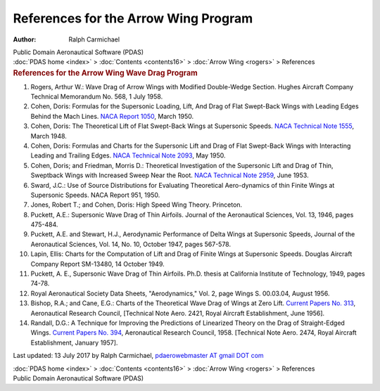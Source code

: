 =====================================
References for the Arrow Wing Program
=====================================

:Author: Ralph Carmichael

.. container:: newbanner

   Public Domain Aeronautical Software (PDAS)

.. container:: crumb

   :doc:`PDAS home <index>` > :doc:`Contents <contents16>` > :doc:`Arrow
   Wing <rogers>` > References

.. container::
   :name: header

   .. rubric:: References for the Arrow Wing Wave Drag Program
      :name: references-for-the-arrow-wing-wave-drag-program

#. Rogers, Arthur W.: Wave Drag of Arrow Wings with Modified
   Double-Wedge Section. Hughes Aircraft Company Technical Memorandum
   No. 568, 1 July 1958.
#. Cohen, Doris: Formulas for the Supersonic Loading, Lift, And Drag of
   Flat Swept-Back Wings with Leading Edges Behind the Mach Lines. `NACA
   Report 1050 <_static/rep1050.pdf>`__, March 1950.
#. Cohen, Doris: The Theoretical Lift of Flat Swept-Back Wings at
   Supersonic Speeds. `NACA Technical Note 1555 <_static/tn1555.pdf>`__,
   March 1948.
#. Cohen, Doris: Formulas and Charts for the Supersonic Lift and Drag of
   Flat Swept-Back Wings with Interacting Leading and Trailing Edges.
   `NACA Technical Note 2093 <_static/tn2093.pdf>`__, May 1950.
#. Cohen, Doris; and Friedman, Morris D.: Theoretical Investigation of
   the Supersonic Lift and Drag of Thin, Sweptback Wings with Increased
   Sweep Near the Root. `NACA Technical Note 2959 <_static/tn2959.pdf>`__,
   June 1953.
#. Sward, J.C.: Use of Source Distributions for Evaluating Theoretical
   Aero-dynamics of thin Finite Wings at Supersonic Speeds. NACA Report
   951, 1950.
#. Jones, Robert T.; and Cohen, Doris: High Speed Wing Theory.
   Princeton.
#. Puckett, A.E.: Supersonic Wave Drag of Thin Airfoils. Journal of the
   Aeronautical Sciences, Vol. 13, 1946, pages 475-484.
#. Puckett, A.E. and Stewart, H.J., Aerodynamic Performance of Delta
   Wings at Supersonic Speeds, Journal of the Aeronautical Sciences,
   Vol. 14, No. 10, October 1947, pages 567-578.
#. Lapin, Ellis: Charts for the Computation of Lift and Drag of Finite
   Wings at Supersonic Speeds. Douglas Aircraft Company Report SM-13480,
   14 October 1949.
#. Puckett, A. E., Supersonic Wave Drag of Thin Airfoils. Ph.D. thesis
   at California Institute of Technology, 1949, pages 74-78.
#. Royal Aeronautical Society Data Sheets, \"Aerodynamics,\" Vol. 2,
   page Wings S. 00.03.04, August 1956.
#. Bishop, R.A.; and Cane, E.G.: Charts of the Theoretical Wave Drag of
   Wings at Zero Lift. `Current Papers No.
   313 <https://www.pdas.com/_static/cp-313.pdf>`__, Aeronautical Research
   Council, [Technical Note Aero. 2421, Royal Aircraft Establishment,
   June 1956].
#. Randall, D.G.: A Technique for Improving the Predictions of
   Linearized Theory on the Drag of Straight-Edged Wings. `Current
   Papers No. 394 <https://www.pdas.com/_static/cp-394.pdf>`__,
   Aeronautical Research Council, 1958. [Technical Note Aero. 2474,
   Royal Aircraft Establishment, January 1957].



Last updated: 13 July 2017 by Ralph Carmichael, `pdaerowebmaster AT
gmail DOT com <mailto:pdaerowebmaster@gmail.com>`__

.. container:: crumb

   :doc:`PDAS home <index>` > :doc:`Contents <contents16>` > :doc:`Arrow
   Wing <rogers>` > References

.. container:: newbanner

   Public Domain Aeronautical Software (PDAS)
